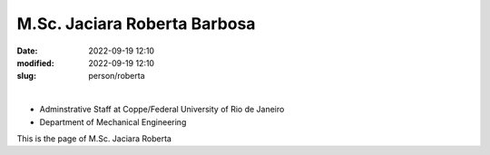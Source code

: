 M.Sc. Jaciara Roberta Barbosa
_____________________________

:date: 2022-09-19 12:10
:modified: 2022-09-19 12:10
:slug: person/roberta

|

- Adminstrative Staff at Coppe/Federal University of Rio de Janeiro
- Department of Mechanical Engineering

This is the page of M.Sc. Jaciara Roberta
